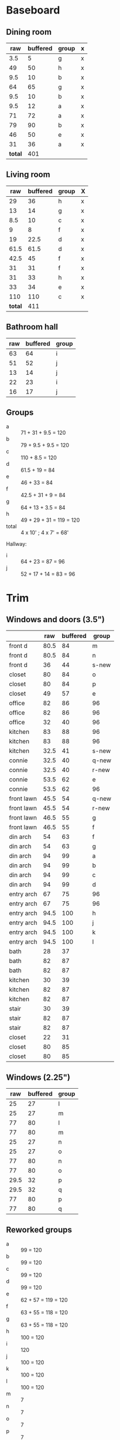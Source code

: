 * Baseboard

** Dining room

|     raw | buffered | group | x |
|---------+----------+-------+---|
|     3.5 |        5 | g     | x |
|      49 |       50 | h     | x |
|     9.5 |       10 | b     | x |
|      64 |       65 | g     | x |
|     9.5 |       10 | b     | x |
|     9.5 |       12 | a     | x |
|      71 |       72 | a     | x |
|      79 |       90 | b     | x |
|      46 |       50 | e     | x |
|      31 |       36 | a     | x |
|---------+----------+-------+---|
| *total* |      401 |       |   |
   #+TBLFM: $1=34-3.5::$2=vsum(@2..@-1)

** Living room

|     raw | buffered | group | X |
|---------+----------+-------+---|
|      29 |       36 | h     | x |
|      13 |       14 | g     | x |
|     8.5 |       10 | c     | x |
|       9 |        8 | f     | x |
|      19 |     22.5 | d     | x |
|    61.5 |     61.5 | d     | x |
|    42.5 |       45 | f     | x |
|      31 |       31 | f     | x |
|      31 |       33 | h     | x |
|      33 |       34 | e     | x |
|     110 |      110 | c     | x |
|---------+----------+-------+---|
| *total* |      411 |       |   |
   #+TBLFM: $1=32-3.5::$2=vsum(@2..@-1)


** Bathroom hall

| raw | buffered | group |
|-----+----------+-------|
|  63 |       64 | i     |
|  51 |       52 | j     |
|  13 |       14 | j     |
|  22 |       23 | i     |
|  16 |       17 | j     |



** Groups

- a :: 71 + 31 + 9.5 = 120
- b :: 79 + 9.5 + 9.5 = 120
- c :: 110 + 8.5 = 120
- d :: 61.5 + 19 = 84
- e :: 46 + 33 = 84
- f :: 42.5 + 31 + 9 = 84
- g :: 64 + 13 + 3.5 = 84
- h :: 49 + 29 + 31 = 119 = 120
- total :: 4 x 10' ; 4 x 7' = 68'

Hallway:
- i :: 64 + 23 = 87 = 96
- j :: 52 + 17 + 14 = 83 = 96

* Trim
** Windows and doors (3.5")
|            |  raw | buffered | group |
|------------+------+----------+-------|
| front d    | 80.5 |       84 | m     |
| front d    | 80.5 |       84 | n     |
| front d    |   36 |       44 | s-new |
| closet     |   80 |       84 | o     |
| closet     |   80 |       84 | p     |
| closet     |   49 |       57 | e     |
| office     |   82 |       86 | 96    |
| office     |   82 |       86 | 96    |
| office     |   32 |       40 | 96    |
| kitchen    |   83 |       88 | 96    |
| kitchen    |   83 |       88 | 96    |
| kitchen    | 32.5 |       41 | s-new |
|------------+------+----------+-------|
| connie     | 32.5 |       40 | q-new |
| connie     | 32.5 |       40 | r-new |
| connie     | 53.5 |       62 | e     |
| connie     | 53.5 |       62 | 96    |
| front lawn | 45.5 |       54 | q-new |
| front lawn | 45.5 |       54 | r-new |
| front lawn | 46.5 |       55 | g     |
| front lawn | 46.5 |       55 | f     |
|------------+------+----------+-------|
| din arch   |   54 |       63 | f     |
| din arch   |   54 |       63 | g     |
| din arch   |   94 |       99 | a     |
| din arch   |   94 |       99 | b     |
| din arch   |   94 |       99 | c     |
| din arch   |   94 |       99 | d     |
| entry arch |   67 |       75 | 96    |
| entry arch |   67 |       75 | 96    |
| entry arch | 94.5 |      100 | h     |
| entry arch | 94.5 |      100 | j     |
| entry arch | 94.5 |      100 | k     |
| entry arch | 94.5 |      100 | l     |
|------------+------+----------+-------|
| bath       |   28 |       37 |       |
| bath       |   82 |       87 |       |
| bath       |   82 |       87 |       |
| kitchen    |   30 |       39 |       |
| kitchen    |   82 |       87 |       |
| kitchen    |   82 |       87 |       |
| stair      |   30 |       39 |       |
| stair      |   82 |       87 |       |
| stair      |   82 |       87 |       |
| closet     |   22 |       31 |       |
| closet     |   80 |       85 |       |
| closet     |   80 |       85 |       |

** Windows (2.25")

|  raw | buffered | group |
|------+----------+-------|
|   25 |       27 | l     |
|   25 |       27 | m     |
|   77 |       80 | l     |
|   77 |       80 | m     |
|   25 |       27 | n     |
|   25 |       27 | o     |
|   77 |       80 | n     |
|   77 |       80 | o     |
| 29.5 |       32 | p     |
| 29.5 |       32 | q     |
|   77 |       80 | p     |
|   77 |       80 | q     |


** Reworked groups

- a :: 99 = 120
- b :: 99 = 120
- c :: 99 = 120
- d :: 99 = 120 
- e :: 62 + 57 = 119 = 120
- f :: 63 + 55 = 118 = 120
- g :: 63 + 55 = 118 = 120 
- h :: 100 = 120
- i :: 120
- j :: 100 = 120
- k :: 100 = 120
- l :: 100 = 120
- m :: 7
- n :: 7
- o :: 7
- p :: 7
- q :: 54 + 40 = 94 = 96
- r :: 54 + 40 = 94 = 96
- s :: 44 + 41 = 85 = 96

Arches will require: 15 x 8': $276

* Doors

- Height (floor to top corner): 85in
- Width (corner to corner): 39in
- Doors: entry, dining/office x 2, dining/kitchen, office closet, entry
  closet (55in wide)

~1275in or ~108 ft

* Grand Total

| type    | length | cost/ft |   sub |
|---------+--------+---------+-------|
| base    |     90 |    1.55 | 139.5 |
| door    |    108 |    1.40 | 151.2 |
| window  |     70 |    1.40 |   98. |
|---------+--------+---------+-------|
| *total* |        |         | 388.7 |

Minus office
| type    | length | cost/ft |    sub |
|---------+--------+---------+--------|
| base    |     65 |    1.55 | 100.75 |
| door    |     73 |    1.40 |  102.2 |
| window  |     60 |    1.40 |    84. |
|---------+--------+---------+--------|
| *total* |        |         | 286.95 |
#+TBLFM: $2=108-(((170+40)*2)/12)::$4=vsum(@2..@-1)

* Walls

- Kitchen :: 56 high, 165 x 160, really only two walls (126 ft^2) 
- Dining :: 108 high, 165 x 147 (242 ft^2)
- Living :: 108 high, 160 x 170 (256 ft^2)
- Bath :: 57 high, 49 x 65 (45 ft^2)
* Doorway pieces required:

- Entry way sides: 95 x 5.25 (2)
- Entry way top: 67 x 5.25
- Dining room top: 55 x 6.5

Office is covered with pieces in garage; just get one planed to 3/4
- Office sides: 4.5, 4 x 82 (3/4") 
- Office top: 5 x 30 (1")
